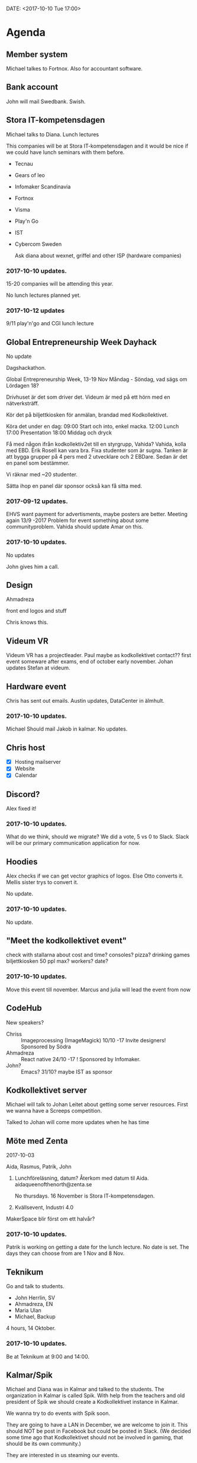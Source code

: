 DATE: <2017-10-10 Tue 17:00>


* Agenda
** Member system

   Michael talkes to Fortnox.
   Also for accountant software.

** Bank account

   John will mail Swedbank.
   Swish.

** Stora IT-kompetensdagen

   Michael talks to Diana.
   Lunch lectures

   This companies will be at Stora IT-kompetensdagen and it would be nice if we could have
   lunch seminars with them before.

   - Tecnau
   - Gears of leo
   - Infomaker Scandinavia
   - Fortnox
   - Visma
   - Play'n Go
   - IST
   - Cybercom Sweden

     Ask diana about wexnet, griffel and other ISP (hardware companies)

*** 2017-10-10 updates.

    15-20 companies will be attending this year.

    No lunch lectures planned yet.

*** 2017-10-12 updates

    9/11 play'n'go and CGI lunch lecture

** Global Entrepreneurship Week Dayhack

   No update

   Dagshackathon.

   Global Entrepreneurship Week, 13-19 Nov Måndag - Söndag, vad sägs om Lördagen 18?

   Drivhuset är det som driver det.
   Videum är med på ett hörn med en nätverksträff.

   Kör det på biljettkiosken för anmälan, brandad med Kodkollektivet.

   Köra det under en dag:
   09:00 Start och into, enkel macka.
   12:00 Lunch
   17:00 Presentation
   18:00 Middag och dryck

   Få med någon ifrån kodkollektiv2et till en styrgrupp, Vahida?
   Vahida, kolla med EBD. Erik Rosell kan vara bra.
   Fixa studenter som är sugna.
   Tanken är att bygga grupper på 4 pers med 2 utvecklare och 2 EBDare.
   Sedan är det en panel som bestämmer.

   Vi räknar med ~20 studenter.

   Sätta ihop en panel där sponsor också kan få sitta med.

*** 2017-09-12 updates.

    EHVS want payment for advertisments, maybe posters are better.
    Meeting again 13/9 -2017
    Problem for event something about some communityproblem.
    Vahida should update Amar on this.

*** 2017-10-10 updates.

    No updates

    John gives him a call.

** Design

   Ahmadreza

   front end
   logos and stuff

   Chris knows this.

** Videum VR

   Videum VR has a projectleader. Paul maybe as kodkollektivet contact??
   first event someware after exams, end of october early november.
   Johan updates Stefan at videum.

** Hardware event

   Chris has sent out emails.
   Austin updates, DataCenter in älmhult.

*** 2017-10-10 updates.
    Michael Should mail Jakob in kalmar.
    No updates.

** Chris host

   - [X] Hosting mailserver
   - [X] Website
   - [X] Calendar

** Discord?

   Alex fixed it!

*** 2017-10-10 updates.

    What do we think, should we migrate?
    We did a vote, 5 vs 0 to Slack.
    Slack will be our primary communication application for now.

** Hoodies

   Alex checks if we can get vector graphics of logos. Else Otto converts it.
   Mellis sister trys to convert it.

   No update.

*** 2017-10-10 updates.

    No update.

** "Meet the kodkollektivet event"

   check with stallarna about cost and time?
   consoles?
   pizza?
   drinking games
   biljettkiosken 50 ppl max?
   workers?
   date?

*** 2017-10-10 updates.

    Move this event till november.
    Marcus and julia will lead the event from now

** CodeHub

   New speakers?
   - Chriss :: Imageprocessing (ImageMagick) 10/10 -17 Invite designers! Sponsored by Södra
   - Ahmadreza :: React native 24/10 -17 ! Sponsored by Infomaker.
   - John? :: Emacs? 31/10? maybe IST as sponsor

** Kodkollektivet server

   Michael will talk to Johan Leitet about getting some server resources.
   First we wanna have a Screeps competition.

   Talked to Johan will come more updates when he has time

** Möte med Zenta
   2017-10-03

   Aida, Rasmus, Patrik, John

   1. Lunchföreläsning, datum?
      Återkom med datum til Aida.
      aidaqueenofthenorth@zenta.se

      No thursdays.
      16 November is Stora IT-kompetensdagen.

   2. Kvällsevent, Industri 4.0

   MakerSpace blir först om ett halvår?

*** 2017-10-10 updates.

    Patrik is working on getting a date for the lunch lecture. No date is set.
    The days they can choose from are 1 Nov and 8 Nov.

** Teknikum

   Go and talk to students.
   - John Herrlin, SV
   - Ahmadreza, EN
   - Maria Ulan
   - Michael, Backup


   4 hours, 14 Oktober.

*** 2017-10-10 updates.

    Be at Teknikum at 9:00 and 14:00.

** Kalmar/Spik

   Michael and Diana was in Kalmar and talked to the students. The organization in Kalmar
   is called Spik. With help from the teachers and old president of Spik we should create a
   Kodkollektivet instance in Kalmar.

   We wanna try to do events with Spik soon.

   They are going to have a LAN in December, we are welcome to join it. This should NOT be
   post in Facebook but could be posted in Slack. (We decided some time ago that
   Kodkollektivet should not be involved in gaming, that should be its own community.)

   They are interested in us steaming our events.

** Meetings

   We wanna have board meetings each second week. We think its better to have it on the
   same day as we have the CodeHub. Next meeting will be in two week (24/10).

** Sigma event

   We should do an event soon.
